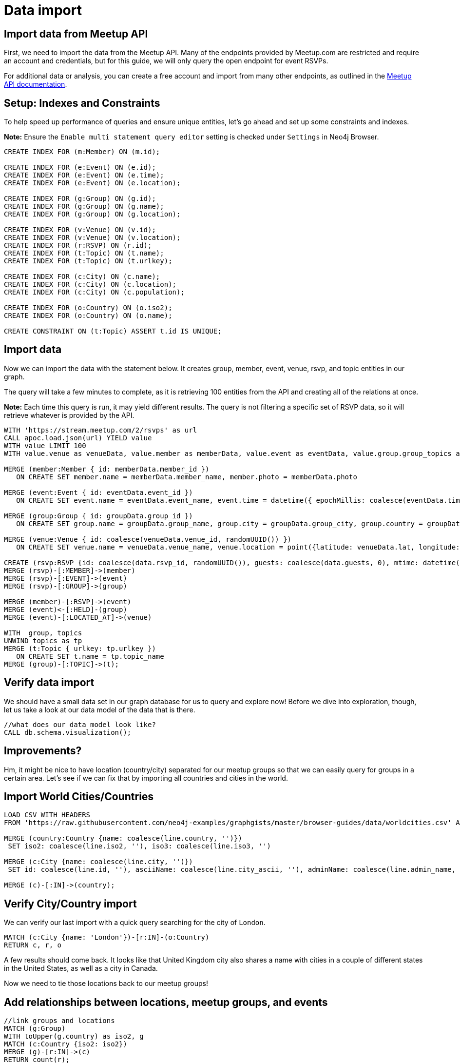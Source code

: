 = Data import
:data-url: https://raw.githubusercontent.com/neo4j-examples/graphgists/master/browser-guides/data
:img: https://s3.amazonaws.com/guides.neo4j.com/meetup/img
:gist: https://raw.githubusercontent.com/neo4j-examples/graphgists/master/browser-guides/meetup
:guides: https://s3.amazonaws.com/guides.neo4j.com/meetup
:icons: font
:neo4j-version: 3.5

== Import data from Meetup API

First, we need to import the data from the Meetup API.
Many of the endpoints provided by Meetup.com are restricted and require an account and credentials, but for this guide, we will only query the open endpoint for event RSVPs.

For additional data or analysis, you can create a free account and import from many other endpoints, as outlined in the https://www.meetup.com/meetup_api/docs/[Meetup API documentation^].

== Setup: Indexes and Constraints

To help speed up performance of queries and ensure unique entities, let's go ahead and set up some constraints and indexes.

*Note:* Ensure the `Enable multi statement query editor` setting is checked under `Settings` in Neo4j Browser.

[source,cypher]
----
CREATE INDEX FOR (m:Member) ON (m.id);

CREATE INDEX FOR (e:Event) ON (e.id);
CREATE INDEX FOR (e:Event) ON (e.time);
CREATE INDEX FOR (e:Event) ON (e.location);

CREATE INDEX FOR (g:Group) ON (g.id);
CREATE INDEX FOR (g:Group) ON (g.name);
CREATE INDEX FOR (g:Group) ON (g.location);

CREATE INDEX FOR (v:Venue) ON (v.id);
CREATE INDEX FOR (v:Venue) ON (v.location);
CREATE INDEX FOR (r:RSVP) ON (r.id);
CREATE INDEX FOR (t:Topic) ON (t.name);
CREATE INDEX FOR (t:Topic) ON (t.urlkey);

CREATE INDEX FOR (c:City) ON (c.name);
CREATE INDEX FOR (c:City) ON (c.location);
CREATE INDEX FOR (c:City) ON (c.population);

CREATE INDEX FOR (o:Country) ON (o.iso2);
CREATE INDEX FOR (o:Country) ON (o.name);

CREATE CONSTRAINT ON (t:Topic) ASSERT t.id IS UNIQUE;
----

== Import data

Now we can import the data with the statement below.
It creates group, member, event, venue, rsvp, and topic entities in our graph.

The query will take a few minutes to complete, as it is retrieving 100 entities from the API and creating all of the relations at once.

*Note:* Each time this query is run, it may yield different results. The query is not filtering a specific set of RSVP data, so it will retrieve whatever is provided by the API.

[source, cypher]
----
WITH 'https://stream.meetup.com/2/rsvps' as url
CALL apoc.load.json(url) YIELD value
WITH value LIMIT 100
WITH value.venue as venueData, value.member as memberData, value.event as eventData, value.group.group_topics as topics, value as data, apoc.map.removeKeys(value.group, ['group_topics']) as groupData

MERGE (member:Member { id: memberData.member_id })
   ON CREATE SET member.name = memberData.member_name, member.photo = memberData.photo

MERGE (event:Event { id: eventData.event_id })
   ON CREATE SET event.name = eventData.event_name, event.time = datetime({ epochMillis: coalesce(eventData.time, 0) }), event.url = eventData.event_url

MERGE (group:Group { id: groupData.group_id })
   ON CREATE SET group.name = groupData.group_name, group.city = groupData.group_city, group.country = groupData.group_country, group.state = groupData.group_state, group.location = point({latitude: groupData.group_lat, longitude: groupData.group_lon}), group.urlname = groupData.group_urlname

MERGE (venue:Venue { id: coalesce(venueData.venue_id, randomUUID()) })
   ON CREATE SET venue.name = venueData.venue_name, venue.location = point({latitude: venueData.lat, longitude: venueData.lon})

CREATE (rsvp:RSVP {id: coalesce(data.rsvp_id, randomUUID()), guests: coalesce(data.guests, 0), mtime: datetime({ epochMillis: coalesce(data.mtime, 0) }), response: data.response, visibility: data.visibility})
MERGE (rsvp)-[:MEMBER]->(member)
MERGE (rsvp)-[:EVENT]->(event)
MERGE (rsvp)-[:GROUP]->(group)

MERGE (member)-[:RSVP]->(event)
MERGE (event)<-[:HELD]-(group)
MERGE (event)-[:LOCATED_AT]->(venue)

WITH  group, topics
UNWIND topics as tp
MERGE (t:Topic { urlkey: tp.urlkey })
   ON CREATE SET t.name = tp.topic_name
MERGE (group)-[:TOPIC]->(t);
----

== Verify data import

We should have a small data set in our graph database for us to query and explore now!
Before we dive into exploration, though, let us take a look at our data model of the data that is there.

[source,cypher]
----
//what does our data model look like?
CALL db.schema.visualization();
----

== Improvements?

Hm, it might be nice to have location (country/city) separated for our meetup groups so that we can easily query for groups in a certain area.
Let's see if we can fix that by importing all countries and cities in the world.

== Import World Cities/Countries

[source,cypher,subs=attributes]
----
LOAD CSV WITH HEADERS 
FROM '{data-url}/worldcities.csv' AS line

MERGE (country:Country {name: coalesce(line.country, '')})
 SET iso2: coalesce(line.iso2, ''), iso3: coalesce(line.iso3, '') 

MERGE (c:City {name: coalesce(line.city, '')})
 SET id: coalesce(line.id, ''), asciiName: coalesce(line.city_ascii, ''), adminName: coalesce(line.admin_name, ''), capital: coalesce(line.capital, ''), location: point({latitude: toFloat(coalesce(line.lat, '0.0')), longitude: toFloat(coalesce(line.lng, '0.0'))}), population: coalesce(toInteger(coalesce(line.population, 0)), 0)

MERGE (c)-[:IN]->(country);
----

== Verify City/Country import

We can verify our last import with a quick query searching for the city of `London`.

[source,cypher]
----
MATCH (c:City {name: 'London'})-[r:IN]-(o:Country)
RETURN c, r, o
----

A few results should come back. It looks like that United Kingdom city also shares a name with cities in a couple of different states in the United States, as well as a city in Canada.

Now we need to tie those locations back to our meetup groups!

== Add relationships between locations, meetup groups, and events

[source,cypher]
----
//link groups and locations
MATCH (g:Group)
WITH toUpper(g.country) as iso2, g
MATCH (c:Country {iso2: iso2})
MERGE (g)-[r:IN]->(c)
RETURN count(r);
----

[source,cypher]
----
//link venues and cities
CALL apoc.periodic.iterate("MATCH (c:City) RETURN c.location as loc, c",
"WITH loc, c, 24140.2 as FifteenMilesInMeters
 MATCH (v:Venue)
 WHERE distance(v.location, c.location) < FifteenMilesInMeters
 MERGE (v)-[r:NEAR]->(c)", { batchSize: 500 })
YIELD batches, total
RETURN batches, total;
----

== Import check

Now that we have all of that data, let's take a look at our data model again, then run a few summary queries to understand what all we have.

[source,cypher]
----
CALL db.schema.visualization();
----

== Data summary queries

[source,cypher]
----
//How many meetup groups are in our dataset?
MATCH (n:Group) RETURN count(n);
----

[source,cypher]
----
//find some cities with events
MATCH (c:City)-[n:NEAR]-(v:Venue)-[l:LOCATED_AT]-(e:Event)
RETURN * LIMIT 20;
----

[source,cypher]
----
//find some upcoming events
MATCH (e:Event)-[l:LOCATED_AT]-(v:Venue)-[n:NEAR]-(c:City)
WHERE e.time > datetime()
RETURN * LIMIT 20;
----

== Next

In the next section, we are going to explore our data more thoroughly using queries.

ifdef::env-guide[]
pass:a[<a play-topic='{guides}/02_data_analysis.html'>Data Analysis</a>]
endif::[]

ifdef::env-graphgist[]
link:{gist}/02_data_analysis.adoc[Data Analysis^]
endif::[]